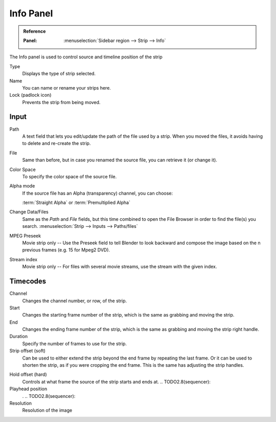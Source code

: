 .. TODO2.8(sequencer): rename file to info

**********
Info Panel
**********

.. admonition:: Reference
   :class: refbox

   :Panel:     :menuselection:`Sidebar region --> Strip --> Info`

The Info panel is used to control source and timeline position of the strip

Type
   Displays the type of strip selected.
Name
   You can name or rename your strips here.
Lock (padlock icon)
   Prevents the strip from being moved.


Input
=====

Path
   A text field that lets you edit/update the path of the file used by a strip.
   When you moved the files, it avoids having to delete and re-create the strip.
File
   Same than before, but in case you renamed the source file, you can retrieve it (or change it).
Color Space
   To specify the color space of the source file.
Alpha mode
   If the source file has an Alpha (transparency) channel, you can choose:

   :term:`Straight Alpha` or :term:`Premultiplied Alpha`
Change Data/Files
   Same as the *Path* and *File* fields, but
   this time combined to open the File Browser in order to find the file(s) you search.
   :menuselection:`Strip --> Inputs --> Paths/files`
MPEG Preseek
   Movie strip only -- Use the Preseek field to tell Blender to look backward and
   compose the image based on the n previous frames (e.g. 15 for Mpeg2 DVD).
Stream index
   Movie strip only -- For files with several movie streams, use the stream with the given index.


Timecodes
=========

Channel
   Changes the channel number, or row, of the strip.
Start
   Changes the starting frame number of the strip, which is the same as grabbing and moving the strip.
End
   Changes the ending frame number of the strip, which is the same as grabbing and moving the strip right handle.
Duration
   Specify the number of frames to use for the strip.
Strip offset (soft)
   Can be used to either extend the strip beyond the end frame by repeating the last frame.
   Or it can be used to shorten the strip, as if you were cropping the end frame.
   This is the same has adjusting the strip handles.

.. _sequencer-duration-hard:

Hold offset (hard)
   Controls at what frame the source of the strip starts and ends at.
   .. TODO2.8(sequencer):
Playhead position
   .
   .. TODO2.8(sequencer):
Resolution
   Resolution of the image
